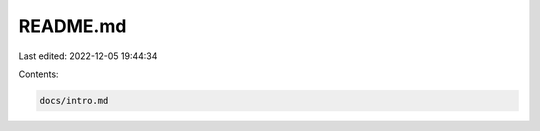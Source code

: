 README.md
=========

Last edited: 2022-12-05 19:44:34

Contents:

.. code-block:: md

    docs/intro.md

